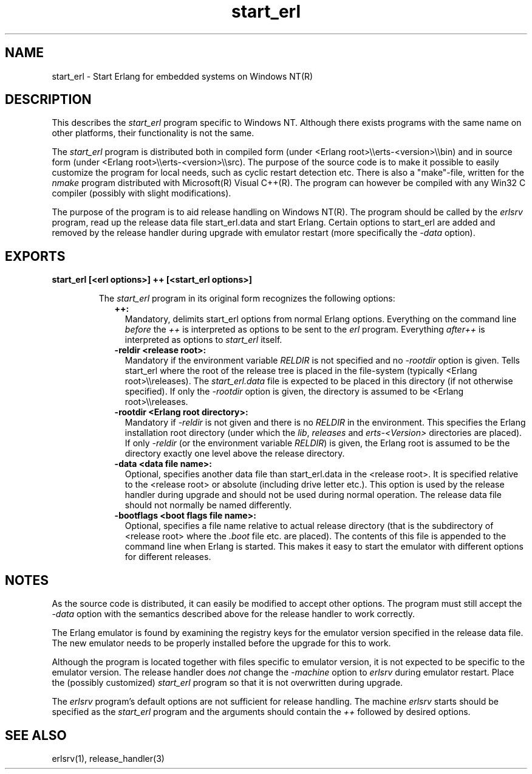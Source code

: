 .TH start_erl 1 "erts 7.3.1.4" "Ericsson AB" "User Commands"
.SH NAME
start_erl \- Start Erlang for embedded systems on Windows NT(R)
.SH DESCRIPTION
.LP
This describes the \fIstart_erl\fR\& program specific to Windows NT\&. Although there exists programs with the same name on other platforms, their functionality is not the same\&.
.LP
The \fIstart_erl\fR\& program is distributed both in compiled form (under <Erlang root>\\\\erts-<version>\\\\bin) and in source form (under <Erlang root>\\\\erts-<version>\\\\src)\&. The purpose of the source code is to make it possible to easily customize the program for local needs, such as cyclic restart detection etc\&. There is also a "make"-file, written for the \fInmake\fR\& program distributed with Microsoft(R) Visual C++(R)\&. The program can however be compiled with any Win32 C compiler (possibly with slight modifications)\&.
.LP
The purpose of the program is to aid release handling on Windows NT(R)\&. The program should be called by the \fIerlsrv\fR\& program, read up the release data file start_erl\&.data and start Erlang\&. Certain options to start_erl are added and removed by the release handler during upgrade with emulator restart (more specifically the \fI-data\fR\& option)\&.
.SH EXPORTS
.LP
.B
start_erl [<erl options>] ++ [<start_erl options>]
.br
.RS
.LP
The \fIstart_erl\fR\& program in its original form recognizes the following options:
.RS 2
.TP 2
.B
++:
Mandatory, delimits start_erl options from normal Erlang options\&. Everything on the command line \fIbefore\fR\& the \fI++\fR\& is interpreted as options to be sent to the \fIerl\fR\& program\&. Everything \fIafter\fR\&\fI++\fR\& is interpreted as options to \fIstart_erl\fR\& itself\&.
.TP 2
.B
-reldir <release root>:
Mandatory if the environment variable \fIRELDIR\fR\& is not specified and no \fI-rootdir\fR\& option is given\&. Tells start_erl where the root of the release tree is placed in the file-system (typically <Erlang root>\\\\releases)\&. The \fIstart_erl\&.data\fR\& file is expected to be placed in this directory (if not otherwise specified)\&. If only the \fI-rootdir\fR\& option is given, the directory is assumed to be <Erlang root>\\\\releases\&.
.TP 2
.B
-rootdir <Erlang root directory>:
Mandatory if \fI-reldir\fR\& is not given and there is no \fIRELDIR\fR\& in the environment\&. This specifies the Erlang installation root directory (under which the \fIlib\fR\&, \fIreleases\fR\& and \fIerts-<Version>\fR\& directories are placed)\&. If only \fI-reldir\fR\& (or the environment variable \fIRELDIR\fR\&) is given, the Erlang root is assumed to be the directory exactly one level above the release directory\&.
.TP 2
.B
-data <data file name>:
Optional, specifies another data file than start_erl\&.data in the <release root>\&. It is specified relative to the <release root> or absolute (including drive letter etc\&.)\&. This option is used by the release handler during upgrade and should not be used during normal operation\&. The release data file should not normally be named differently\&.
.TP 2
.B
-bootflags <boot flags file name>:
Optional, specifies a file name relative to actual release directory (that is the subdirectory of <release root> where the \fI\&.boot\fR\& file etc\&. are placed)\&. The contents of this file is appended to the command line when Erlang is started\&. This makes it easy to start the emulator with different options for different releases\&.
.RE
.RE
.SH "NOTES"

.LP
As the source code is distributed, it can easily be modified to accept other options\&. The program must still accept the \fI-data\fR\& option with the semantics described above for the release handler to work correctly\&.
.LP
The Erlang emulator is found by examining the registry keys for the emulator version specified in the release data file\&. The new emulator needs to be properly installed before the upgrade for this to work\&.
.LP
Although the program is located together with files specific to emulator version, it is not expected to be specific to the emulator version\&. The release handler does \fInot\fR\& change the \fI-machine\fR\& option to \fIerlsrv\fR\& during emulator restart\&. Place the (possibly customized) \fIstart_erl\fR\& program so that it is not overwritten during upgrade\&.
.LP
The \fIerlsrv\fR\& program\&'s default options are not sufficient for release handling\&. The machine \fIerlsrv\fR\& starts should be specified as the \fIstart_erl\fR\& program and the arguments should contain the \fI++\fR\& followed by desired options\&.
.SH "SEE ALSO"

.LP
erlsrv(1), release_handler(3)
